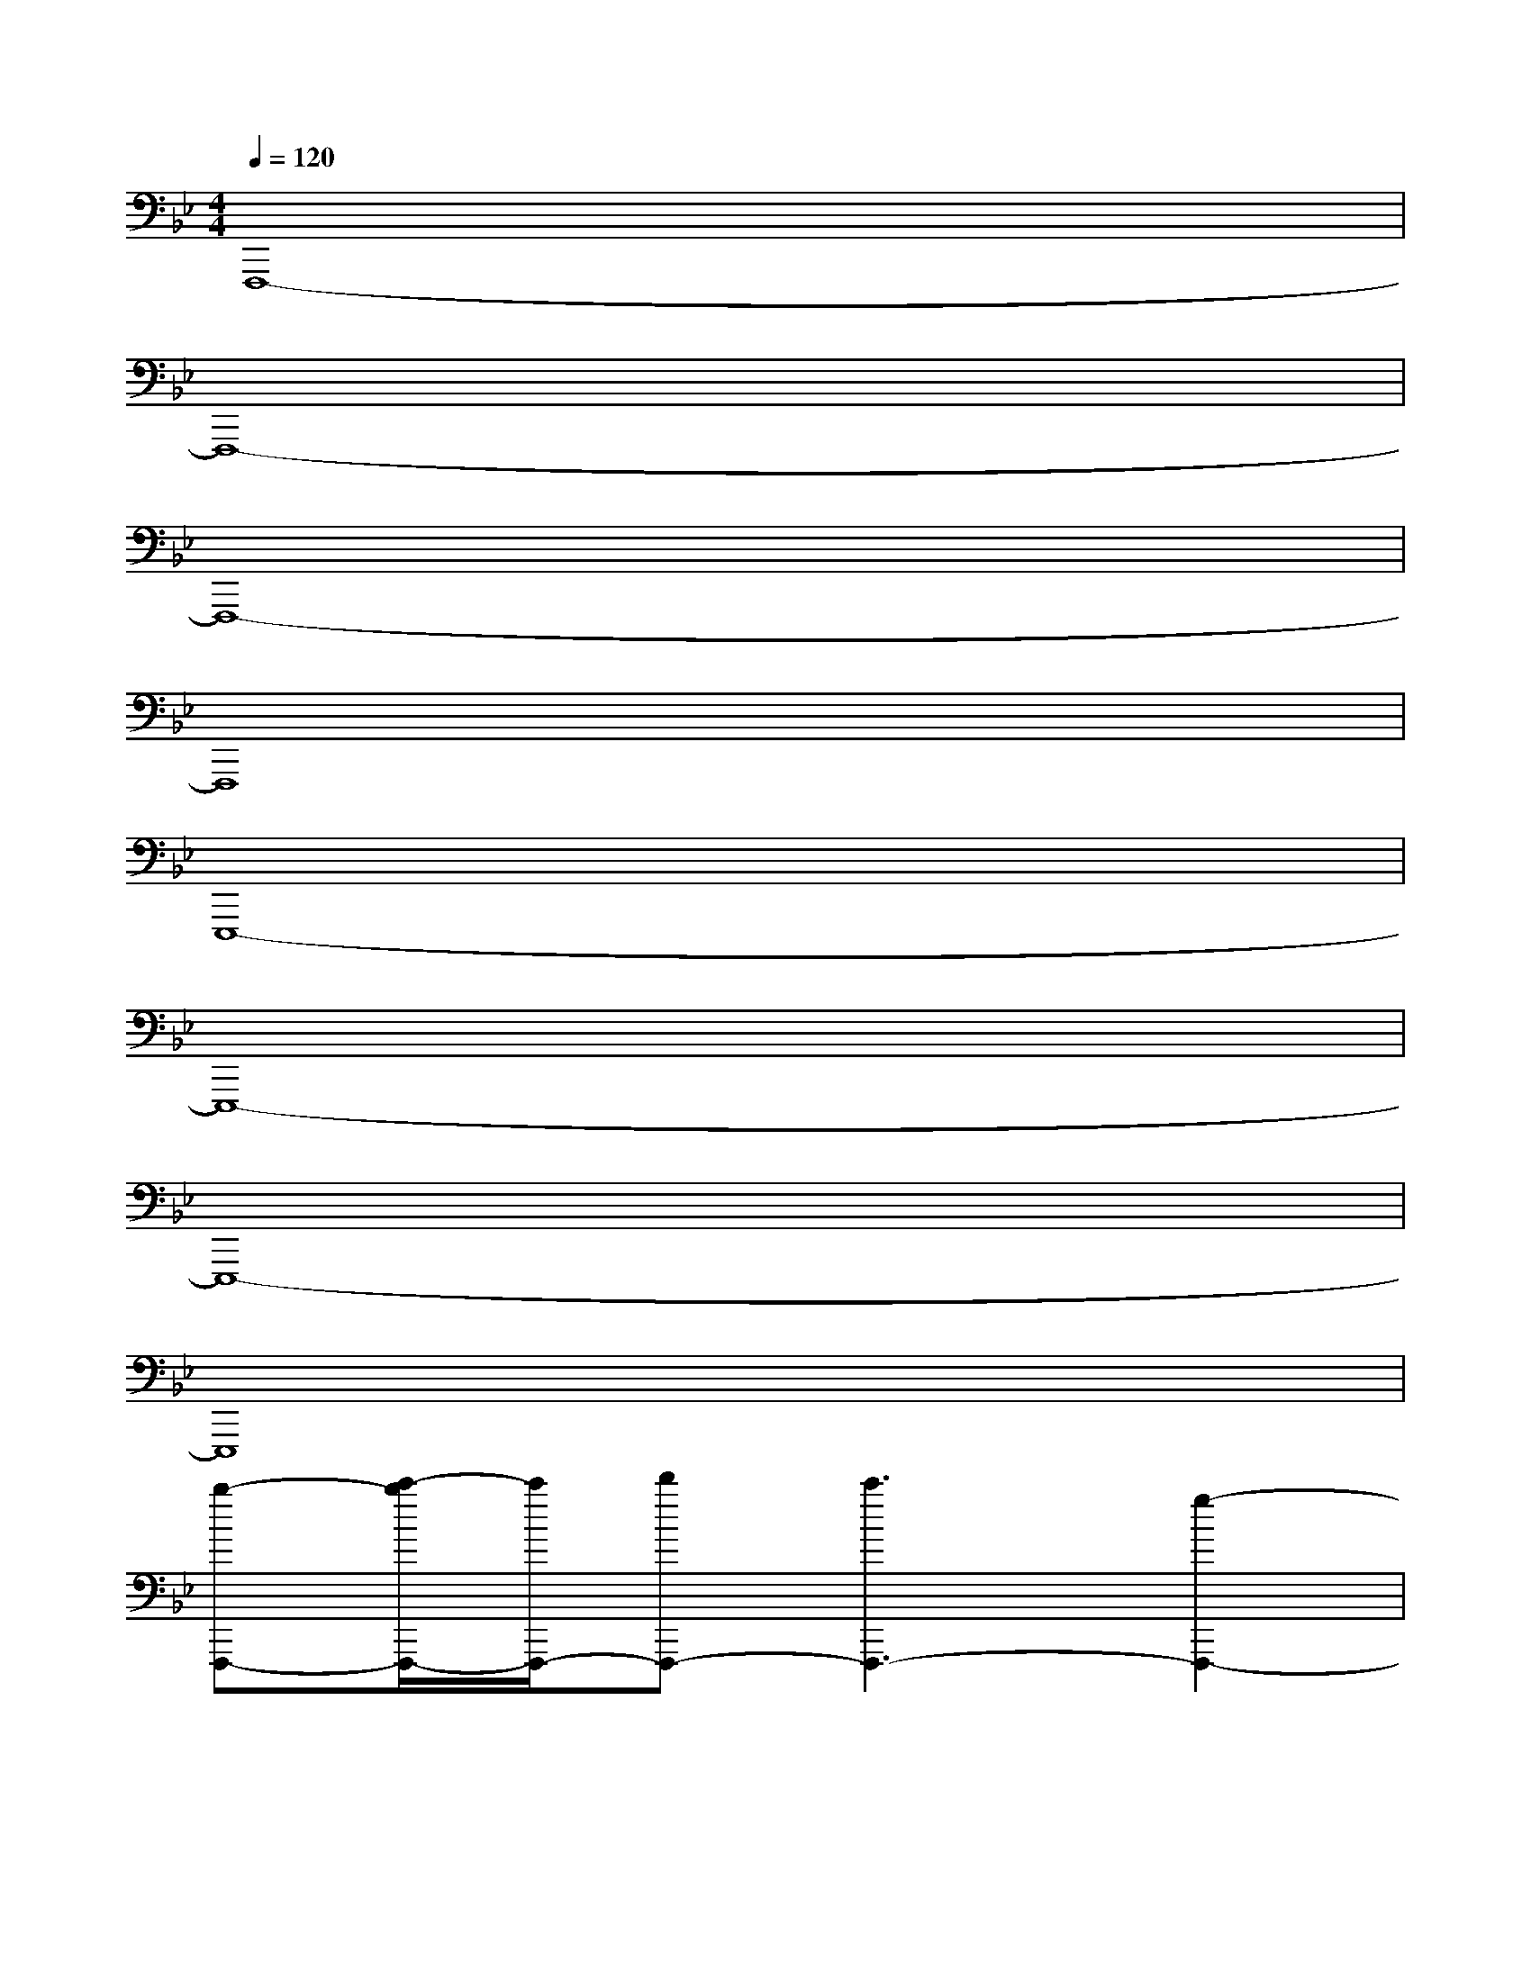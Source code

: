 X:1
T:
M:4/4
L:1/8
Q:1/4=120
K:Bb%2flats
V:1
F,,,8-|
F,,,8-|
F,,,8-|
F,,,8|
E,,,8-|
E,,,8-|
E,,,8-|
E,,,8|
[b-F,,,-][c'/2-b/2F,,,/2-][c'/2F,,,/2-][d'F,,,-][c'3F,,,3-][g2-F,,,2-]|
[a/2-g/2F,,,/2-][a6-F,,,6-][a/2F,,,/2-]F,,,-|
[b-F,,,-][c'/2-b/2F,,,/2-][c'/2F,,,/2-][d'F,,,-][c'3F,,,3-][b2F,,,2-]|
[g6-F,,,6-][g3/2F,,,3/2-]F,,,/2|
[b-E,,,-][c'/2-b/2E,,,/2-][c'/2E,,,/2-][d'E,,,-][c'3E,,,3-][g2-E,,,2-]|
[a/2-g/2E,,,/2-][a6-E,,,6-][a/2E,,,/2-]E,,,-|
[b-E,,,-][c'/2-b/2E,,,/2-][c'/2E,,,/2-][d'E,,,-][c'3E,,,3-][b2E,,,2-]|
[g6-E,,,6-][g3/2E,,,3/2-]E,,,/2